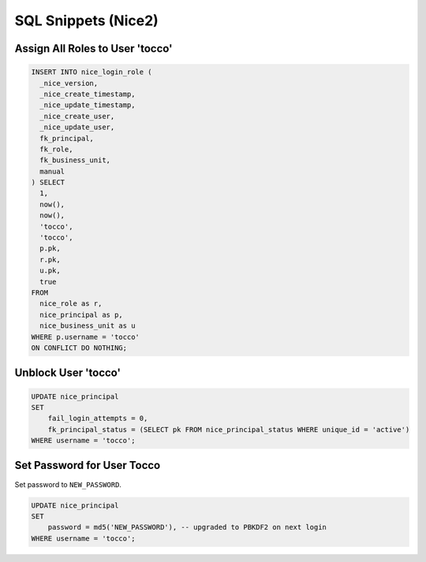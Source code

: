 SQL Snippets (Nice2)
====================

Assign All Roles to User 'tocco'
--------------------------------

.. code:: sql

    INSERT INTO nice_login_role (
      _nice_version,
      _nice_create_timestamp,
      _nice_update_timestamp,
      _nice_create_user,
      _nice_update_user,
      fk_principal,
      fk_role,
      fk_business_unit,
      manual
    ) SELECT
      1,
      now(),
      now(),
      'tocco',
      'tocco',
      p.pk,
      r.pk,
      u.pk,
      true
    FROM
      nice_role as r,
      nice_principal as p,
      nice_business_unit as u
    WHERE p.username = 'tocco'
    ON CONFLICT DO NOTHING;

Unblock User 'tocco'
--------------------

.. code:: sql

    UPDATE nice_principal
    SET
        fail_login_attempts = 0, 
        fk_principal_status = (SELECT pk FROM nice_principal_status WHERE unique_id = 'active')
    WHERE username = 'tocco';

Set Password for User Tocco
---------------------------

Set password to ``NEW_PASSWORD``.

.. code:: sql

    UPDATE nice_principal
    SET
        password = md5('NEW_PASSWORD'), -- upgraded to PBKDF2 on next login
    WHERE username = 'tocco';
